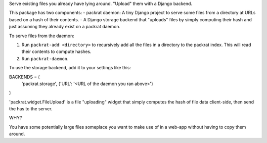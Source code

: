 Serve existing files you already have lying around. "Upload" them with a Django backend.

This package has two components:
- packrat daemon: A tiny Django project to serve some files from a directory at URLs based on a hash of their contents.
- A Django storage backend that "uploads" files by simply computing their hash and just assuming they already exist on a packrat daemon.

To serve files from the daemon:

1. Run ``packrat-add <directory>`` to recursively add all the files in a directory to the packrat index. This will read their contents to compute hashes.
2. Run ``packrat-daemon``.

To use the storage backend, add it to your settings like this:

BACKENDS = (
    'packrat.storage', {'URL': '<URL of the daemon you ran above>'}
)

'packrat.widget.FileUpload' is a file "uploading" widget that simply computes the hash of file data client-side, then send the has to the server.

WHY?

You have some potentially large files someplace you want to make use of in a web-app without having to copy them around.
